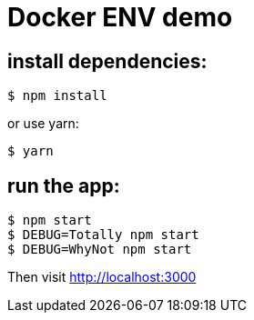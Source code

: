 = Docker ENV demo

== install dependencies:
	
	$ npm install

or use yarn:

	$ yarn

== run the app:
     
     $ npm start
     $ DEBUG=Totally npm start
     $ DEBUG=WhyNot npm start

Then visit http://localhost:3000
